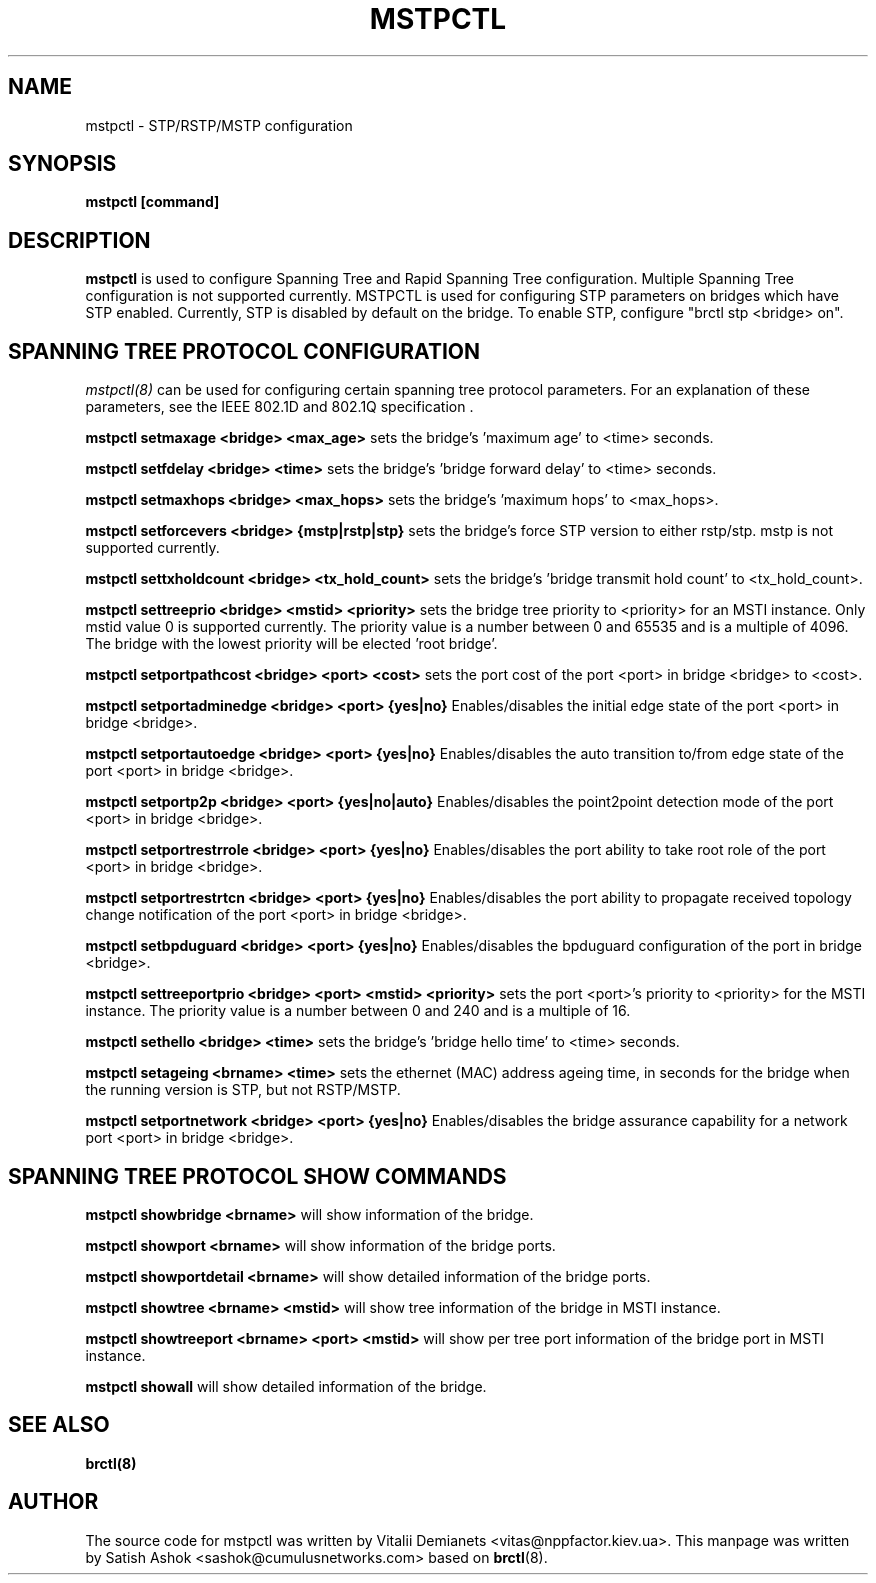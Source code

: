 .\"
.\"	This program is free software; you can redistribute it and/or modify
.\"	it under the terms of the GNU General Public License as published by
.\"	the Free Software Foundation; either version 2 of the License, or
.\"	(at your option) any later version.
.\"
.\"	This program is distributed in the hope that it will be useful,
.\"	but WITHOUT ANY WARRANTY; without even the implied warranty of
.\"	MERCHANTABILITY or FITNESS FOR A PARTICULAR PURPOSE.  See the
.\"	GNU General Public License for more details.
.\"
.\"	You should have received a copy of the GNU General Public License
.\"	along with this program; if not, write to the Free Software
.\"	Foundation, Inc., 675 Mass Ave, Cambridge, MA 02139, USA.
.\"
.\"
.TH MSTPCTL 8 "April 29, 2013" "" ""
.SH NAME
mstpctl \- STP/RSTP/MSTP configuration
.SH SYNOPSIS
.BR "mstpctl [command]"
.SH DESCRIPTION
.B mstpctl
is used to configure Spanning Tree and Rapid Spanning Tree
configuration. Multiple Spanning Tree configuration is not supported
currently. MSTPCTL is used for configuring STP parameters on bridges
which have STP enabled. Currently, STP is disabled by default on the bridge.
To enable STP, configure "brctl stp <bridge> on".

.SH SPANNING TREE PROTOCOL CONFIGURATION

.IR mstpctl(8)
can be used for configuring certain spanning tree protocol
parameters. For an explanation of these parameters, see the IEEE
802.1D and 802.1Q specification .

.B mstpctl setmaxage <bridge> <max_age>
sets the bridge's 'maximum age' to <time> seconds.

.B mstpctl setfdelay <bridge> <time>
sets the bridge's 'bridge forward delay' to <time> seconds.

.B mstpctl setmaxhops <bridge> <max_hops>
sets the bridge's 'maximum hops' to <max_hops>.

.B mstpctl setforcevers <bridge> {mstp|rstp|stp}
sets the bridge's force STP version to either rstp/stp. mstp is
not supported currently.

.B mstpctl settxholdcount <bridge> <tx_hold_count>
sets the bridge's 'bridge transmit hold count' to <tx_hold_count>.

.B mstpctl settreeprio <bridge> <mstid> <priority>
sets the bridge tree priority to <priority> for an MSTI instance.
Only mstid value 0 is supported currently. The priority value is a number
between 0 and 65535 and is a multiple of 4096. The bridge with the lowest
priority will be elected 'root bridge'.

.B mstpctl setportpathcost <bridge> <port> <cost>
sets the port cost of the port <port> in bridge <bridge> to <cost>.

.B mstpctl setportadminedge <bridge> <port> {yes|no}
Enables/disables the initial edge state of the port <port> in bridge <bridge>.

.B mstpctl setportautoedge <bridge> <port> {yes|no}
Enables/disables the auto transition to/from edge state of the port <port> in
bridge <bridge>.

.B mstpctl setportp2p <bridge> <port> {yes|no|auto}
Enables/disables the point2point detection mode of the port <port> in
bridge <bridge>.

.B mstpctl setportrestrrole <bridge> <port> {yes|no}
Enables/disables the port ability to take root role of the port <port> in
bridge <bridge>.

.B mstpctl setportrestrtcn <bridge> <port> {yes|no}
Enables/disables the port ability to propagate received topology change
notification of the port <port> in bridge <bridge>.

.B mstpctl setbpduguard <bridge> <port> {yes|no}
Enables/disables the bpduguard configuration of the port in bridge <bridge>.

.B mstpctl settreeportprio <bridge> <port> <mstid> <priority>
sets the port <port>'s priority to <priority> for the MSTI instance.
The priority value is a number between 0 and 240 and is a multiple of 16.

.B mstpctl sethello <bridge> <time>
sets the bridge's 'bridge hello time' to <time> seconds.

.B mstpctl setageing <brname> <time>
sets the ethernet (MAC) address ageing time, in seconds for the bridge
when the running version is STP, but not RSTP/MSTP.

.B mstpctl setportnetwork <bridge> <port> {yes|no}
Enables/disables the bridge assurance capability for a network port <port> in
bridge <bridge>.

.SH SPANNING TREE PROTOCOL SHOW COMMANDS
.B mstpctl showbridge <brname>
will show information of the bridge.

.B mstpctl showport <brname>
will show information of the bridge ports.

.B mstpctl showportdetail <brname>
will show detailed information of the bridge ports.

.B mstpctl showtree <brname> <mstid>
will show tree information of the bridge in MSTI instance.

.B mstpctl showtreeport <brname> <port> <mstid>
will show per tree port information of the bridge port in MSTI instance.

.B mstpctl showall
will show detailed information of the bridge.

.SH SEE ALSO
.BR brctl(8)

.SH AUTHOR
The source code for mstpctl was written by Vitalii Demianets
<vitas@nppfactor.kiev.ua>. This manpage was written by Satish Ashok
<sashok@cumulusnetworks.com> based on \fBbrctl\fP(8).
